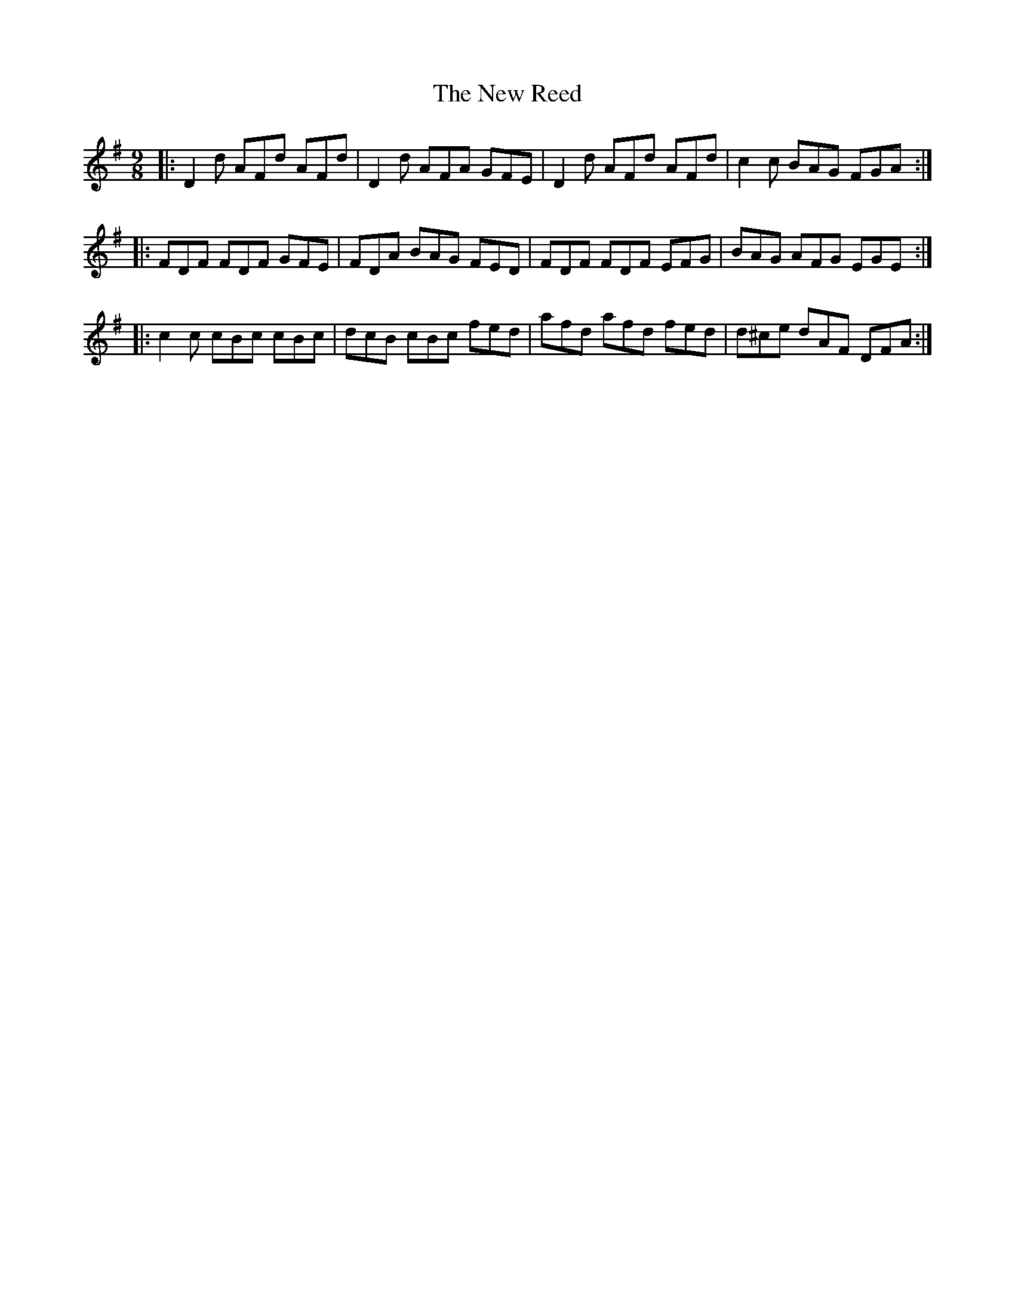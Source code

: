 X: 29283
T: New Reed, The
R: slip jig
M: 9/8
K: Dmixolydian
|:D2d AFd AFd|D2d AFA GFE|D2d AFd AFd|c2c BAG FGA:|
|:FDF FDF GFE|FDA BAG FED|FDF FDF EFG|BAG AFG EGE:|
|:c2c cBc cBc|dcB cBc fed|afd afd fed|d^ce dAF DFA:|

